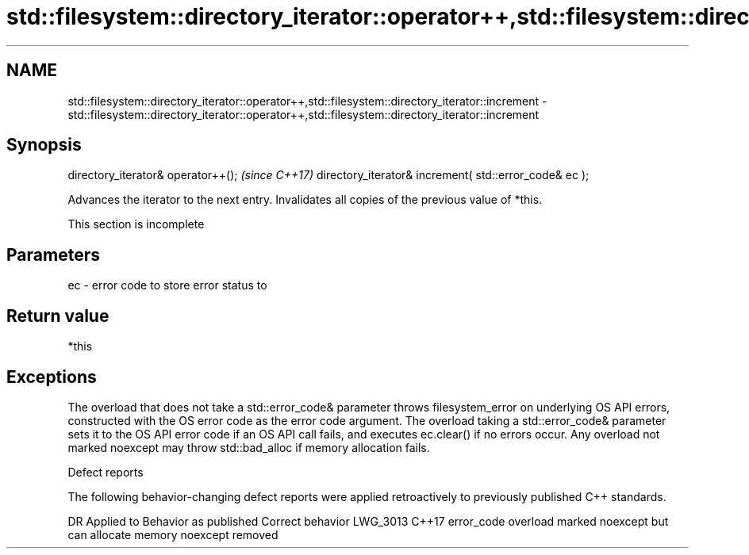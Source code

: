 .TH std::filesystem::directory_iterator::operator++,std::filesystem::directory_iterator::increment 3 "2020.03.24" "http://cppreference.com" "C++ Standard Libary"
.SH NAME
std::filesystem::directory_iterator::operator++,std::filesystem::directory_iterator::increment \- std::filesystem::directory_iterator::operator++,std::filesystem::directory_iterator::increment

.SH Synopsis

directory_iterator& operator++();                      \fI(since C++17)\fP
directory_iterator& increment( std::error_code& ec );

Advances the iterator to the next entry. Invalidates all copies of the previous value of *this.

 This section is incomplete


.SH Parameters


ec - error code to store error status to


.SH Return value

*this

.SH Exceptions

The overload that does not take a std::error_code& parameter throws filesystem_error on underlying OS API errors, constructed with the OS error code as the error code argument. The overload taking a std::error_code& parameter sets it to the OS API error code if an OS API call fails, and executes ec.clear() if no errors occur. Any overload not marked noexcept may throw std::bad_alloc if memory allocation fails.

Defect reports

The following behavior-changing defect reports were applied retroactively to previously published C++ standards.

DR       Applied to Behavior as published                                       Correct behavior
LWG_3013 C++17      error_code overload marked noexcept but can allocate memory noexcept removed




